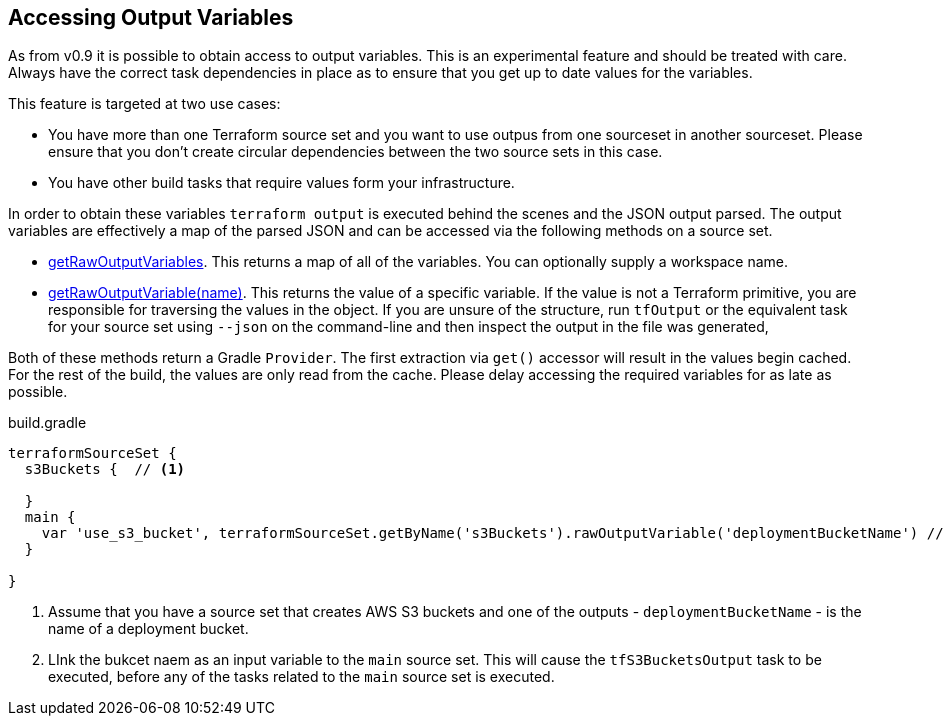 == Accessing Output Variables

As from v0.9 it is possible to obtain access to output variables. This is an experimental feature and should be treated with care. Always have the correct task dependencies in place as to ensure that you get up to date values for the variables.

This feature is targeted at two use cases:

* You have more than one Terraform source set and you want to use outpus from one sourceset in another sourceset. Please ensure that you don't create circular dependencies between the two source sets in this case.
* You have other build tasks that require values form your infrastructure.

In order to obtain these variables `terraform output` is executed behind the scenes and the JSON output parsed.
The output variables are effectively a map of the parsed JSON and can be accessed via the following methods on a source set.

* link:{groovydoc}/TerraformSourceDirectorySet.html#getRawOutputVariables[getRawOutputVariables].
This returns a map of all of the variables.
You can optionally supply a workspace name.
* link:{groovydoc}/TerraformSourceDirectorySet.html#getRawOutputVariable[getRawOutputVariable(name)]. This returns the value of a specific variable. If the value is not a Terraform primitive, you are responsible for traversing the values in the object. If you are unsure of the structure, run `tfOutput`  or the equivalent task for your source set using `--json` on the command-line and then inspect the output in the file was generated,

Both of these methods return a Gradle `Provider`. The first extraction via  `get()` accessor will result in the values begin cached. For the rest of the build, the values are only read from the cache. Please delay accessing the required variables for as late as possible.

.build.gradle
[source,groovy]
----
terraformSourceSet {
  s3Buckets {  // <1>

  }
  main {
    var 'use_s3_bucket', terraformSourceSet.getByName('s3Buckets').rawOutputVariable('deploymentBucketName') // <2>
  }

}
----
<1> Assume that you have a source set that creates AWS S3 buckets and one of the outputs - `deploymentBucketName` - is the name of a deployment bucket.
<2> LInk the bukcet naem as an input variable to the `main` source set. This will cause the `tfS3BucketsOutput` task to be executed, before any of the tasks related to the `main` source set is executed.